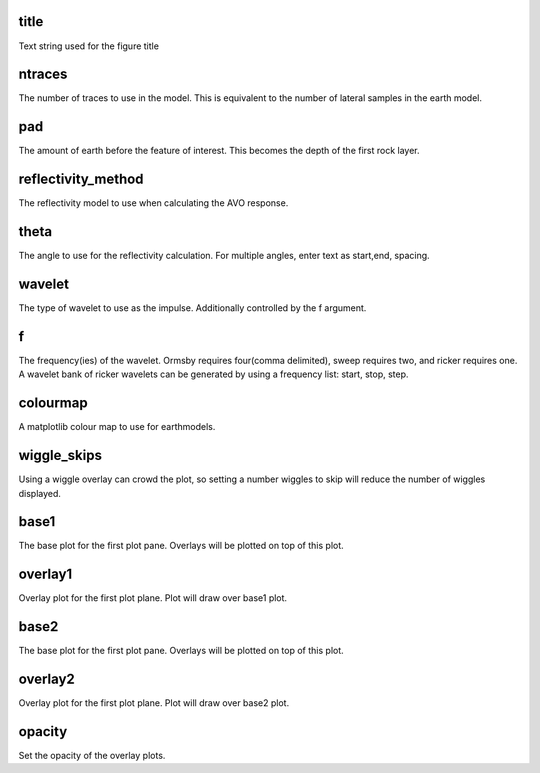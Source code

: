 title
=====
Text string used for the figure title

ntraces
=======
The number of traces to use in the model. This is equivalent to the number of lateral samples in the earth model.

pad
===
The amount of earth before the feature of interest. This becomes the depth of the first rock layer.

reflectivity_method
===================
The reflectivity model to use when calculating the AVO response.

theta
=====
The angle to use for the reflectivity calculation. For multiple angles, enter text as start,end, spacing.

wavelet
=======
The type of wavelet to use as the impulse. Additionally controlled by the f argument.

f
===
The frequency(ies) of the wavelet. Ormsby requires four(comma delimited), sweep requires two, and ricker requires one. A wavelet bank of ricker wavelets can be generated by using a frequency list: start, stop, step.
 
colourmap
==========
A matplotlib colour map to use for earthmodels.

wiggle_skips
=============
Using a wiggle overlay can crowd the plot, so setting a number wiggles to skip will reduce the number of wiggles displayed.

base1
======
The base plot for the first plot pane. Overlays will be plotted on top of this plot.

overlay1
=========
Overlay plot for the first plot plane. Plot will draw over base1 plot.

base2
======
The base plot for the first plot pane. Overlays will be plotted on top of this plot.

overlay2
=========
Overlay plot for the first plot plane. Plot will draw over base2 plot.

opacity
========
Set the opacity of the overlay plots.
